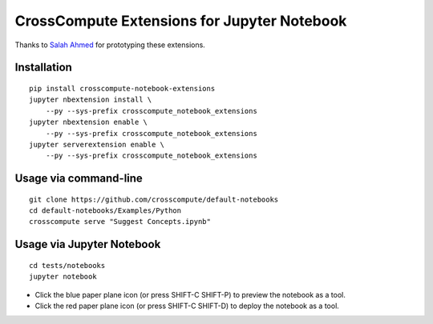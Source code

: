 CrossCompute Extensions for Jupyter Notebook
============================================

Thanks to `Salah Ahmed <https://github.com/salah93>`_ for prototyping these extensions.

Installation
------------
::

    pip install crosscompute-notebook-extensions
    jupyter nbextension install \
        --py --sys-prefix crosscompute_notebook_extensions
    jupyter nbextension enable \
        --py --sys-prefix crosscompute_notebook_extensions
    jupyter serverextension enable \
        --py --sys-prefix crosscompute_notebook_extensions

Usage via command-line
----------------------
::

    git clone https://github.com/crosscompute/default-notebooks
    cd default-notebooks/Examples/Python
    crosscompute serve "Suggest Concepts.ipynb"

Usage via Jupyter Notebook
--------------------------
::

    cd tests/notebooks
    jupyter notebook

- Click the blue paper plane icon (or press SHIFT-C SHIFT-P) to preview the notebook as a tool.
- Click the red paper plane icon (or press SHIFT-C SHIFT-D) to deploy the notebook as a tool.
